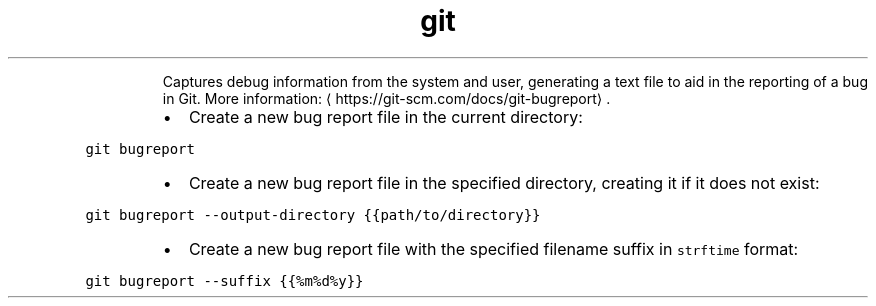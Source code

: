 .TH git bugreport
.PP
.RS
Captures debug information from the system and user, generating a text file to aid in the reporting of a bug in Git.
More information: \[la]https://git-scm.com/docs/git-bugreport\[ra]\&.
.RE
.RS
.IP \(bu 2
Create a new bug report file in the current directory:
.RE
.PP
\fB\fCgit bugreport\fR
.RS
.IP \(bu 2
Create a new bug report file in the specified directory, creating it if it does not exist:
.RE
.PP
\fB\fCgit bugreport \-\-output\-directory {{path/to/directory}}\fR
.RS
.IP \(bu 2
Create a new bug report file with the specified filename suffix in \fB\fCstrftime\fR format:
.RE
.PP
\fB\fCgit bugreport \-\-suffix {{%m%d%y}}\fR
